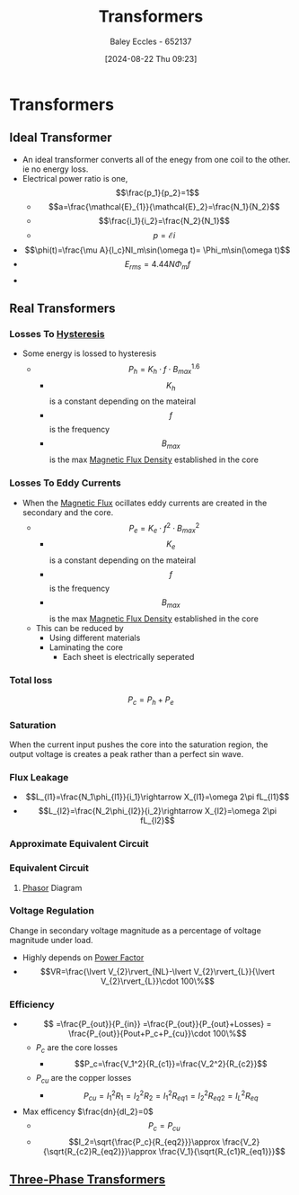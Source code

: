 :PROPERTIES:
:ID:       89a05d8d-08a9-4ac8-81bc-78239de5bc5c
:END:
#+title: Transformers
#+date: [2024-08-22 Thu 09:23]
#+AUTHOR: Baley Eccles - 652137
#+STARTUP: latexpreview

* Transformers
** Ideal Transformer
- An ideal transformer converts all of the enegy from one coil to the other. ie no energy loss.
- Electrical power ratio is one, \[\frac{p_1}{p_2}=1\]
  - \[a=\frac{\mathcal{E}_{1}}{\mathcal{E}_2}=\frac{N_1}{N_2}\]
  - \[\frac{i_1}{i_2}=\frac{N_2}{N_1}\]
  - \[p=\mathcal{E}i\]
- \[\phi(t)=\frac{\mu A}{l_c}NI_m\sin(\omega t)= \Phi_m\sin(\omega t)\]
- \[E_{rms}=4.44N\Phi_m f\]
-



** Real Transformers
*** Losses To [[id:bd829d16-0ded-4f21-8ce7-a99a79d1a078][Hysteresis]]
- Some energy is lossed to hysteresis
  - \[P_{h}=K_h\cdot f \cdot B^{1.6}_{max}\]
    - \[K_h\] is a constant depending on the mateiral
    - \[f\] is the frequency
    - \[B_{max}\] is the max [[id:cf104375-09b0-4334-84ce-3e0e1f41c234][Magnetic Flux Density]] established in the core
*** Losses To Eddy Currents
- When the [[id:3ab115b0-6e42-46ec-b987-bd09c10d0ec6][Magnetic Flux]] ocillates eddy currents are created in the secondary and the core.
  - \[P_e=K_e\cdot f^2 \cdot B^{2}_{max}\]
    - \[K_e\] is a constant depending on the mateiral
    - \[f\] is the frequency
    - \[B_{max}\] is the max [[id:cf104375-09b0-4334-84ce-3e0e1f41c234][Magnetic Flux Density]] established in the core
  - This can be reduced by
    - Using different materials
    - Laminating the core
      - Each sheet is electrically seperated
*** Total loss
\[P_c=P_h+P_e\]
*** Saturation
When the current input pushes the core into the saturation region, the output voltage is creates a peak rather than a perfect sin wave.
*** Flux Leakage
 - \[L_{l1}=\frac{N_1\phi_{l1}}{i_1}\rightarrow X_{l1}=\omega 2\pi fL_{l1}\]
 - \[L_{l2}=\frac{N_2\phi_{l2}}{i_2}\rightarrow X_{l2}=\omega 2\pi fL_{l2}\]
*** Approximate Equivalent Circuit
[[file:Screenshot 2024-09-18 at 13-01-42 Principles of Electric Machines and Power Electronics - P. C. Sen - Principles of Electric Machines and Power Electronics-Wiley (2013).pdf.png]]
*** Equivalent Circuit
[[file:Screenshot 2024-09-18 at 13-04-55 Principles of Electric Machines and Power Electronics - P. C. Sen - Principles of Electric Machines and Power Electronics-Wiley (2013).pdf.png]]
**** [[id:749ce925-bf65-474e-af6f-62d75d94a1fd][Phasor]] Diagram

*** Voltage Regulation
Change in secondary voltage magnitude as a percentage of voltage magnitude under load.
 - Highly depends on [[id:8e4d8052-219e-4813-bcba-0bda30141d24][Power Factor]]
 - \[VR=\frac{\lvert V_{2}\rvert_{NL}-\lvert V_{2}\rvert_{L}}{\lvert V_{2}\rvert_{L}}\cdot 100\%\]
*** Efficiency
 - \[ =\frac{P_{out}}{P_{in}} =\frac{P_{out}}{P_{out}+Losses} = \frac{P_{out}}{Pout+P_c+P_{cu}}\cdot 100\%\]
   - $P_c$ are the core losses
     - \[P_c=\frac{V_1^2}{R_{c1}}=\frac{V_2^2}{R_{c2}}\]
   - $P_{cu}$ are the copper losses
     - \[P_{cu}=I^2_1R_1=I^2_2R_2=I^2_1R_{eq1}=I^2_2R_{eq2}=I^2_LR_{eq}\]
 - Max efficency $\frac{dn}{dI_2}=0$
   - \[P_c=P_{cu}\]
   - \[I_2=\sqrt{\frac{P_c}{R_{eq2}}}\approx \frac{V_2}{\sqrt{R_{c2}R_{eq2}}}\approx \frac{V_1}{\sqrt{R_{c1}R_{eq1}}}\]

** [[id:9d5af8e5-e9b0-4144-a4b9-f6ffff29e2af][Three-Phase Transformers]]
